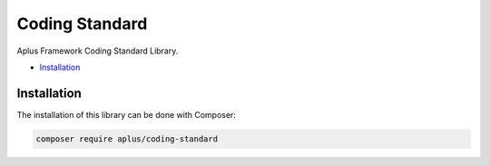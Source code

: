 Coding Standard
===============

.. image:: image.png
    :alt: Aplus Framework Coding Standard Library

Aplus Framework Coding Standard Library.

- `Installation`_

Installation
------------

The installation of this library can be done with Composer:

.. code-block::

    composer require aplus/coding-standard
